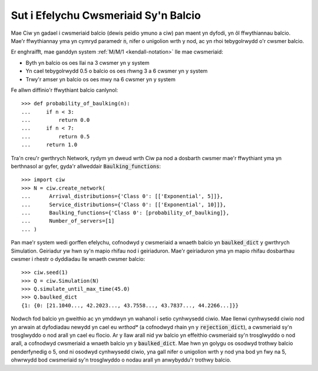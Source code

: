 .. _baulking-functions:

=====================================
Sut i Efelychu Cwsmeriaid Sy'n Balcio
=====================================

Mae Ciw yn gadael i cwsmeriaid balcio (dewis peidio ymuno a ciw) pan maent yn dyfodi, yn ôl ffwythiannau balcio.
Mae'r ffwythiannay yma yn cymryd paramedr :code:`n`, nifer o unigolion wrth y nod, ac yn rhoi tebygolrwydd o'r cwsmer balcio.

Er enghraifft, mae ganddyn system :ref:`M/M/1 <kendall-notation>` lle mae cwsmeriaid:

+ Byth yn balcio os oes llai na 3 cwsmer yn y system
+ Yn cael tebygolrwydd 0.5 o balcio os oes rhwng 3 a 6 cwsmer yn y system
+ Trwy'r amser yn balcio os oes mwy na 6 cwsmer yn y system

Fe allwn diffinio'r ffwythiant balcio canlynol::

    >>> def probability_of_baulking(n):
    ...     if n < 3:
    ...         return 0.0
    ...     if n < 7:
    ...         return 0.5
    ...     return 1.0

Tra'n creu'r gwrthrych Network, rydym yn dweud wrth Ciw pa nod a dosbarth cwsmer mae'r ffwythiant yma yn berthnasol ar gyfer, gyda'r allweddair :code:`Baulking_functions`::
	
	>>> import ciw
	>>> N = ciw.create_network(
	...      Arrival_distributions={'Class 0': [['Exponential', 5]]},
	...      Service_distributions={'Class 0': [['Exponential', 10]]},
	...      Baulking_functions={'Class 0': [probability_of_baulking]},
	...      Number_of_servers=[1]
	... )

Pan mae'r system wedi gorffen efelychu, cofnodwyd y cwsmeriaid a wnaeth balcio yn :code:`baulked_dict` y gwrthrych Simulation.
Geiriadur yw hwn sy'n mapio rhifau nod i geiriaduron.
Mae'r geiriaduron yma yn mapio rhifau dosbarthau cwsmer i rhestr o dyddiadau lle wnaeth cwsmer balcio::

	>>> ciw.seed(1)
	>>> Q = ciw.Simulation(N)
	>>> Q.simulate_until_max_time(45.0)
	>>> Q.baulked_dict
	{1: {0: [21.1040..., 42.2023..., 43.7558..., 43.7837..., 44.2266...]}}

Nodwch fod balcio yn gweithio ac yn ymddwyn yn wahanol i setio cynhwysedd ciwio.
Mae llenwi cynhwysedd ciwio nod yn arwain at dyfodiadau newydd yn cael eu *wrthod** (a cofnodwyd rhain yn y :code:`rejection_dict`), a cwsmeriaid sy'n trosglwyddo o nod arall yn cael eu flocio.
Ar y llaw arall nid yw balcio yn effeithio cwsmeriaid sy'n trosglwyddo o nod arall, a cofnodwyd cwsmeriaid a wnaeth balcio yn y :code:`baulked_dict`.
Mae hwn yn golygu os osodwyd trothwy balcio penderfynedig o 5, ond ni osodwyd cynhwysedd ciwio, yna gall nifer o unigolion wrth y nod yna bod yn fwy na 5, ohwrwydd bod cwsmeriaid sy'n trosglwyddo o nodau arall yn anwybyddu'r trothwy balcio.